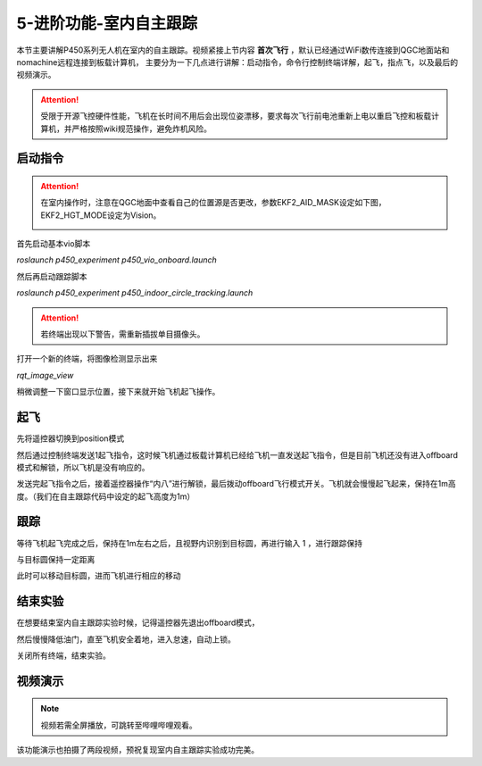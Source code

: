 5-进阶功能-室内自主跟踪
================================

本节主要讲解P450系列无人机在室内的自主跟踪。视频紧接上节内容 **首次飞行**  ，默认已经通过WiFi数传连接到QGC地面站和nomachine远程连接到板载计算机，
主要分为一下几点进行讲解：启动指令，命令行控制终端详解，起飞，指点飞，以及最后的视频演示。

.. attention::

    受限于开源飞控硬件性能，飞机在长时间不用后会出现位姿漂移，要求每次飞行前电池重新上电以重启飞控和板载计算机，并严格按照wiki规范操作，避免炸机风险。



启动指令
------------
.. attention::
      在室内操作时，注意在QGC地面中查看自己的位置源是否更改，参数EKF2_AID_MASK设定如下图，EKF2_HGT_MODE设定为Vision。
        .. image:: ../../images/p450/first_fly/3-aid2.png

首先启动基本vio脚本 

`roslaunch p450_experiment p450_vio_onboard.launch`

.. image:: ../../images/p450/室内指点/启动指令onboard.png
   :height: 411px
   :width: 650 px
   :scale: 80 %
   :alt: None
   :align: center

然后再启动跟踪脚本

`roslaunch p450_experiment p450_indoor_circle_tracking.launch`

.. image:: ../../images/p450/室内跟踪/启动跟踪脚本.png
   :height: 458px
   :width: 735 px
   :scale: 80 %
   :alt: None
   :align: center


.. attention::

    若终端出现以下警告，需重新插拔单目摄像头。

.. image:: ../../images/p450/室内跟踪/单目未识别.png
   :height: 53px
   :width: 500 px
   :scale: 100 %
   :alt: None
   :align: center

打开一个新的终端，将图像检测显示出来

`rqt_image_view`

.. image:: ../../images/p450/室内跟踪/打开图像话题.png
   :height: 519px
   :width: 959 px
   :scale: 80 %
   :alt: None
   :align: center

稍微调整一下窗口显示位置，接下来就开始飞机起飞操作。

起飞
--------------

先将遥控器切换到position模式

然后通过控制终端发送1起飞指令，这时候飞机通过板载计算机已经给飞机一直发送起飞指令，但是目前飞机还没有进入offboard模式和解锁，所以飞机是没有响应的。

.. image:: ../../images/p450/室内跟踪/起飞.png
   :height: 716px
   :width: 638 px
   :scale: 80 %
   :alt: None
   :align: center

发送完起飞指令之后，接着遥控器操作“内八”进行解锁，最后拨动offboard飞行模式开关。飞机就会慢慢起飞起来，保持在1m高度。（我们在自主跟踪代码中设定的起飞高度为1m）

跟踪
-------------

等待飞机起飞完成之后，保持在1m左右之后，且视野内识别到目标圆，再进行输入 1 ，进行跟踪保持

.. image:: ../../images/p450/室内跟踪/跟踪.png
   :height: 1080px
   :width: 1920 px
   :scale: 38 %
   :alt: None
   :align: center

与目标圆保持一定距离

.. image:: ../../images/p450/室内跟踪/跟踪保持.png
   :height: 1080px
   :width: 1920 px
   :scale: 38 %
   :alt: None
   :align: center

此时可以移动目标圆，进而飞机进行相应的移动

.. image:: ../../images/p450/室内跟踪/跟踪移动过程.png
   :height: 1080px
   :width: 1920 px
   :scale: 38 %
   :alt: None
   :align: center

结束实验
------------

在想要结束室内自主跟踪实验时候，记得遥控器先退出offboard模式，

.. image:: ../../images/p450/室内跟踪/退出offboard.png
   :height: 1080px
   :width: 1920 px
   :scale: 38 %
   :alt: None
   :align: center

然后慢慢降低油门，直至飞机安全着地，进入怠速，自动上锁。

关闭所有终端，结束实验。

视频演示
----------------

.. note::
   视频若需全屏播放，可跳转至哔哩哔哩观看。

该功能演示也拍摄了两段视频，预祝复现室内自主跟踪实验成功完美。

.. raw:: html

    <iframe width="696" height="422" src="//player.bilibili.com/player.html?aid=289495747&bvid=BV1sf4y1478z&cid=311392612&page=6" scrolling="no" border="0" frameborder="no" framespacing="0" allowfullscreen="true"> </iframe>


.. raw:: html

    <iframe width="696" height="422" src="//player.bilibili.com/player.html?aid=289495747&bvid=BV1sf4y1478z&cid=311393642&page=7" scrolling="no" border="0" frameborder="no" framespacing="0" allowfullscreen="true"> </iframe>